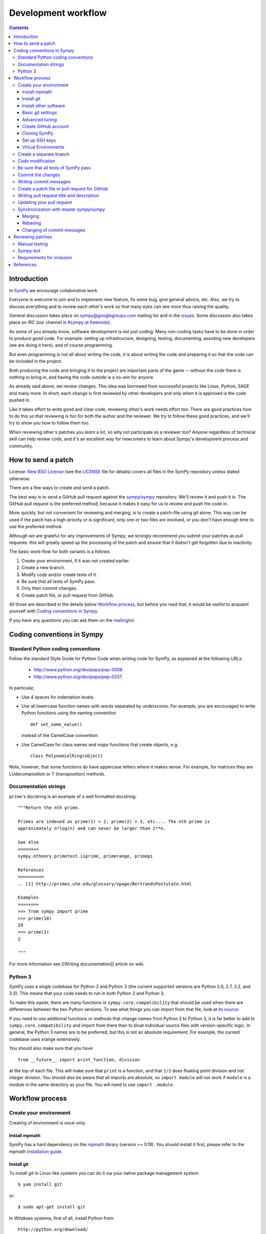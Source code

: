 ======================
 Development workflow
======================

.. contents::
..
    1  Introduction
    2  How to send a patch
    3  Coding conventions in Sympy
      3.1  Standard Python coding conventions
      3.2  Documentation strings
      3.3  Python 3
    4  Workflow process
      4.1  Create your environment
        4.1.1  Install mpmath
        4.1.2  Install git
        4.1.3  Install other software
        4.1.4  Basic git settings
        4.1.5  Advanced tuning
        4.1.6  Create GitHub account
        4.1.7  Cloning SymPy
        4.1.8  Set up SSH keys
      4.2  Create separated branch
      4.3  Code modification
      4.4  Be sure that all tests of SymPy_ pass
      4.5  Commit the changes
      4.6  Writing commit messages
      4.7  Create a patch file or pull request for GitHub
      4.8  Writing pull request title and description
      4.9  Updating your pull request
      4.10  Synchronization with master `sympy/sympy`
        4.10.1  Merging
        4.10.2  Rebasing
        4.10.3  Changing of commit messages
    5  Reviewing patches
      5.1  Manual testing
      5.2  Sympy-bot
      5.3  Requirements for inclusion
    6  References

Introduction
============

In SymPy_ we encourage collaborative work.

Everyone is welcome to join and to implement new feature, fix some bug, give
general advice, etc. Also, we try to discuss everything and to review each
other's work so that many eyes can see more thus raising the quality.

General discussion takes place on `sympy@googlegroups.com`_ mailing list and
in the issues_. Some discussion also takes place on IRC (our channel is
`#sympy at freenode`_).

As some of you already know, software development is not just coding. Many
non-coding tasks have to be done in order to produce *good* code. For
example: setting up infrastructure, designing, testing, documenting,
assisting new developers (we are doing it here), and of course programming.

But even programming is not all about writing the code, it is about writing the
code *and* preparing it so that the code can be included in the project.

Both producing the code and bringing it to the project are important parts of
the game -- without the code there is nothing to bring in, and having the code
outside is a no-win for anyone.

As already said above, we review changes. This idea was borrowed from
successful projects like Linux, Python, SAGE and many more. In short, each
change is first reviewed by other developers and only when it is approved
is the code pushed in.

Like it takes effort to write good and clear code, reviewing other's work needs
effort too. There are good practices how to do this so that reviewing is fun
for both the author and the reviewer. We try to follow these good practices, and
we'll try to show you how to follow them too.

When reviewing other's patches you *learn* a lot, so why not participate
as a reviewer too? Anyone regardless of technical skill can help review code,
and it's an excellent way for newcomers to learn about Sympy's development
process and community.


How to send a patch
===================

License: `New BSD License`_ (see the `LICENSE`_ file for details) covers all files in the SymPy repository unless stated otherwise.

There are a few ways to create and send a patch.

The best way is to send a GitHub pull request against the `sympy/sympy`_ repository. We'll review it and push it in.
The GitHub pull request is the preferred method, because it makes it easy for us to review and push the code in.

More quickly, but not convenient for reviewing and merging, is to create a patch-file using git alone.
This way can be used if the patch has a high-priority or is significant, only one or two files are
involved, or you don't have enough time to use the preferred method.

Although we are grateful for any improvements of Sympy, we strongly recommend you submit your patches as
pull requests: this will greatly speed up the processing of the patch and ensure that it doesn't get
forgotten due to inactivity.

The basic work-flow for both variants is a follows:

1. Create your environment, if it was not created earlier.
2. Create a new branch.
3. Modify code and/or create tests of it.
4. Be sure that all tests of SymPy pass.
5. Only then commit changes.
6. Create patch file, or pull request from GitHub.

All those are described in the details below `Workflow process`_, but before
you read that, it would be useful to acquaint yourself with `Coding
conventions in Sympy`_.

If you have any questions you can ask them on the `mailinglist`_.


Coding conventions in Sympy
===========================

Standard Python coding conventions
----------------------------------

Follow the standard Style Guide for Python Code when writing code for SymPy, as explained at the following URLs:

    - http://www.python.org/dev/peps/pep-0008
    - http://www.python.org/dev/peps/pep-0257

In particular,

- Use 4 spaces for indentation levels.

- Use all lowercase function names with words separated by
  underscores. For example, you are encouraged to write Python
  functions using the naming convention

  ::

      def set_some_value()

  instead of the CamelCase convention.

- Use CamelCase for class names and major functions that create
  objects, e.g.

  ::

      class PolynomialRing(object)

Note, however, that some functions do have uppercase letters where it makes sense. For example, for matrices they are LUdecomposition or T (transposition) methods.

Documentation strings
---------------------

``prime``'s docstring is an example of a well formatted docstring::

        """Return the nth prime.

	Primes are indexed as prime(1) = 2, prime(2) = 3, etc.... The nth prime is
	approximately n*log(n) and can never be larger than 2**n.

	See Also
	========
	sympy.ntheory.primetest.isprime, primerange, primepi

	References
	==========
	.. [1] http://primes.utm.edu/glossary/xpage/BertrandsPostulate.html

	Examples
	========
	>>> from sympy import prime
	>>> prime(10)
	29
	>>> prime(1)
	2

	"""

For more information see [[Writing documentation]] article on wiki.

Python 3
--------

SymPy uses a single codebase for Python 2 and Python 3 (the current supported
versions are Python 2.6, 2.7, 3.2, and 3.3). This means that your code needs
to run in both Python 2 and Python 3.

To make this easier, there are many functions in ``sympy.core.compatibility``
that should be used when there are differences between the two Python
versions.  To see what things you can import from that file, look at `its
source
<https://github.com/sympy/sympy/blob/master/sympy/core/compatibility.py>`_.

If you need to use additional functions or methods that change names
from Python 2 to Python 3, it is far better to add to
``sympy.core.compatibility`` and import from there than to bloat
individual source files with version-specific logic.
In general, the Python 3 names are to be preferred, but this is not an
absolute requirement.  For example, the current codebase uses xrange extensively.

You should also make sure that you have::

    from __future__ import print_function, division

at the top of each file. This will make sure that ``print`` is a function, and
that ``1/2`` does floating point division and not integer division. You should
also be aware that all imports are absolute, so ``import module`` will not
work if ``module`` is a module in the same directory as your file.  You will
need to use ``import .module``.

Workflow process
================

Create your environment
-----------------------

Creating of environment is once-only.

Install mpmath
~~~~~~~~~~~~~~

SymPy has a hard dependency on the `mpmath <http://mpmath.org/>`_ library (version >= 0.19). You should install it first, please refer to the mpmath `installation guide <https://github.com/fredrik-johansson/mpmath#1-download--installation>`_.

Install git
~~~~~~~~~~~

To install `git` in Linux-like systems you can do it via your native package management system: ::

    $ yum install git

or::

    $ sudo apt-get install git

In Windows systems, first of all, install Python from::

    http://python.org/download/

by downloading the "Python 2.7 Windows installer" (or Python 2.6 or 2.5) and running it. Then do not
forget to add Python to the $PATH environment.

On Windows and Mac OS X, the easiest way to get git is to download GitHub's
software, which will install git, and also provide a nice GUI (this tutorial
will be based on the command line interface). Note, you may need to go into
the GitHub preferences and choose the "Install Command Line Tools" option to
get git installed into the terminal.

If you do decide to use the GitHub GUI, you should make sure that any "sync
does rebase" option is disabled in the settings.

Install other software
~~~~~~~~~~~~~~~~~~~~~~

Sympy development uses a few tools that are not included in a basic Python distribution.  You won't really need them until you are getting ready to submit a pull request, but to save time later, you can install:

* Sphinx documentation generator (package sphinx-doc on Debian-based systems)
* Python coverage library (package python-coverage)
* Programs needed for building docs, such as rsvg-convert. An up-to-date list is is 
  maintained in doc/README.rst

Basic git settings
~~~~~~~~~~~~~~~~~~

Git tracks who makes each commit by checking the user’s name and email.
In addition, we use this info to associate your commits with your GitHub account.

To set these, enter the code below, replacing the name and email with your own (`--global` is optional).::

    $ git config --global user.name "Firstname Lastname"
    $ git config --global user.email "your_email@youremail.com"

The name should be your actual name, not your GitHub username.

These global options (i.e. applying to all repositories) are placed in `~/.gitconfig`.
You can edit this file to add setup colors and some handy shortcuts: ::

    [user]
        name = Firstname Lastname
        email = your_email@youremail.com

    [color]
        diff  = auto
        status= auto
        branch= auto
        interactive = true

    [alias]
        ci = commit
        di = diff --color-words
        st = status
        co = checkout
        log1 = log --pretty=oneline --abbrev-commit
        logs = log --stat

Advanced tuning
~~~~~~~~~~~~~~~
It can be convenient in future to tune the bash prompt to display the current git branch.

The easiest way to do it, is to add the snippet below to your .bashrc or .bash_profile::

    PS1="[\u@\h \W\$(git branch 2> /dev/null | grep -e '\* ' | sed 's/^..\(.*\)/{\1}/')]\$ "

But better is to use `git-completion` from the `git` source. This also has the advantage of adding tab completion to just about every git command. It also includes many other useful features, for example,
promptings. To use `git-completion`, first download the `git` source code (about 27 MiB), then copy
the file to your profile directory::

    $ git clone git://git.kernel.org/pub/scm/git/git.git
    $ cp git/contrib/completion/git-completion.bash ~/.git-completion.sh

Read instructions in '~/.git-completion.sh'

Note that if you install git from the package manager in many Linux distros, this file is already installed for you.  You can check if it is installed by seeing if tab completion works on git commands (try, e.g., `git commi<TAB>`, or `git log --st<TAB>`). You can also check if the PS1 commands work by doing something like::

    $ PS1='\W $(__git_ps1 "%s")\$ '

And your command prompt should change to something like::

    sympy master$

Note, it is important to define your PS1 using single quotes ('), not double quotes ("), or else bash will not update the branch name.

Create GitHub account
~~~~~~~~~~~~~~~~~~~~~

As you are going to use `GitHub`_  you should have a GitHub account. If you have not one yet then sign up at:

    - https://github.com/signup/free

Then create your own *fork* of the SymPy project (if you have not yet). Go to the SymPy GitHub repository:

    - https://github.com/sympy/sympy

and click the “Fork” button.

    [[img/dev-guide-forking.png]]

Now you have your own repository for the SymPy project. If your username in GitHub is `mynick` then the address of the forked project will look something like:

    - https://github.com/mynick/sympy

    [[img/dev-guide-forking-result.png]]

Some tools connect to GitHub without SSH. To use these tools properly you need to find and configure your API Token.

On GitHub, click `“Account Settings”` then `“Account Admin.”`

    [[img/dev-guide-apitoken.png]]

Enter the code below, replacing the `mynick` and `012-api-token` with your own::

    $ git config --global github.user mynick
    $ git config --global github.token 012-api-token

*Note*: if you ever change your GitHub password, a new token will be created and will need to be updated.

*Note*: GitHub no longer uses API tokens. You can skip this step.

Cloning SymPy
~~~~~~~~~~~~~

On your machine browse to where you would like to store SymPy, and clone (download) the latest
code from SymPy's original repository (about 20 MiB)::

    $ git clone git://github.com/sympy/sympy.git
    $ cd sympy

Then assign your read-and-write repo to a remote called "github"::

    $ git remote add github git@github.com:mynick/sympy.git



For more information about GitHub forking and tuning see: [8]_, [9]_ and [11]_.

Set up SSH keys
~~~~~~~~~~~~~~~

To establish a secure connection between your computer and GitHub see detailed instructions in [11]_.

If you have any problems with SSH access to GitHub, read the troubleshooting instructions at [12]_, or ask us in mail-list.

And now, do not forget to go to the `Create separated branch`_ instructions before modifying the code.

Virtual Environments
~~~~~~~~~~~~~~~~~
You may want to take advantage of using virtual environments to isolate your development version of SymPy from any system wide installed versions, e.g. from ``apt-get install python-sympy``. There are two leading virtual environment tools, `virtualenv <https://virtualenv.pypa.io>`_ and `conda <http://conda.pydata.org/>`_. Conda has the advantage that all software installs are binary and that you can easily switch between python versions. Here is an example of using conda to create two development virtual environments, one for python 2.7 and one for python 3.4::

  $ conda create -n sympy-dev-py27 python=2.7 mpmath>=0.19
  $ conda create -n sympy-dev-py34 python=3.4 mpmath>=0.19

You now have two environments that you can use for testing your development copy of SymPy. For example, clone your SymPy fork from Github::

  $ git clone git@github.com:<your-github-username>/sympy.git
  $ cd sympy

Now activate the Python 2.7 environment::

  $ source activate sympy-dev-py27

Note that on Windows ``source`` is not required in the command. And run the SymPy tests::

  (sympy-dev-py27)$ bin/test 

After the tests run, then try the tests in the Python 3.4 environment::

  (sympy-dev-py27)$ source deactivate
  $ source activate sympy-dev-py34
  (sympy-dev-py34)$ bin/test

You can also install SymPy into the environment if you wish (so you can use the development version from any location on your filesystem)::

  (sympy-dev-py34)$ python setup.py install

If you prefer virtualenv, the process is similar, except the switch between Python 2 and 3 isn't as simple.

Create a separate branch
------------------------

Typically, you will create a new branch to begin work on a new issue. Also pull request related with them.

A branch name should briefly describe the topic of the patch or pull request.
If you know the issue number, then the branch name could be, for example, `1234_sequences`. To create
and checkout (that is, make it the working branch) a new branch ::

    $ git branch 1234_sequences
    $ git checkout 1234_sequences

or in one command using ::

    $ git checkout -b 1234_sequences

To view all branches, with your current branch highlighted, type::

    $ git branch

And remember, **never type the following commands in master**: `git merge`, `git commit`, `git rebase`.



Code modification
-----------------

...

Do not forget that all new functionality should be tested, and all new methods, functions, and classes should have doctests showing how to use them.

Keep in mind, doctests are *not* tests. Think of them as examples that happen to be tested. Some key differences:

- write doctests to be informative; write regular tests to check for regressions and corner cases. 
- doctests can be changed at any time; regular tests should not be changed.

In particular, we should be able to change or delete any doctest at any time if it makes the docstring better to understand.

Be sure that all tests of SymPy_ pass
-------------------------------------

To ensure everything stays in shape, let’s see if all tests pass::

    $ ./bin/test
    $ ./bin/doctest

Each command will show a *DO NOT COMMIT* message if any of the tests it runs does not pass.

bin/test and bin/doctest do fast tests (those that take seconds). You'll want to run them whenever your code is supposed to work and not break anything.

You can also run ``bin/test --slow``, to run the slow tests (those that may
take minutes each).

Code quality (unwanted spaces and indents) are checked by *./bin/test* utilities too. But you can separately run this test with the help of this command::

    $ ./bin/test quality

If you have trailing whitespace it will show errors. This one will fix unwanted spaces.

    $ ./bin/strip_whitespace <file>

If you want to test only one set of tests try::

    $ ./bin/test sympy/concrete/tests/test_products.py

But remember that all tests should pass before committing.

Note that all tests will be run when you make your pull request automatically
by Travis CI, so do not worry too much about running every possible test. You
can usually just run::

    $ ./bin/test mod
    $ ./bin/doctest mod

where ``mod`` is the name of the module that you modified.

Commit the changes
------------------

You can check what files are changed::

    $ git status

Add new files to the index if necessary::

    $ git add new_file.py

Check total changes::

    $ git diff

You are ready to commit changes locally. A commit also contains a `commit
message` which describes it.  See the next section for guidelines on writing
good commit messages. Type::

    $ git commit

An editor window will appear automatically in this case. In Linux, this is vim by default. You
can change what editor pops up by changing the `$EDITOR` shell variable.

Also with the help of option `-a` you can tell the command `commit` to automatically stage files
that have been modified and deleted, but new files you have not told git about will not be
affected, e.g.,::

    $ git commit -a

If you want to stage only part of your changes, you can use the interactive commit feature.  Just type::

    $ git commit --interactive

and choose the changes you want in the resulting interface.

Writing commit messages
-----------------------

The commit message has two parts: a title (first line) and the body. The two
are separated by a blank line.

There are only two formatting rules for commit messages

- There should be a single line summary of 71 characters or less which allows
  the one-line form of the log to display the summary without wrapping. A
  common convention is to not end the summary with a period (full stop).

- Additional details can be given after the summary. **Make sure to leave a
  blank line after the summary** and to keep all lines to 78 characters or less
  so they can be easily be read in terminals which don't automatically wrap lines.

Here is an example commit message (from the commit
`[bf0e81e12a2f75711c30f0788daf4e58f72b2a41]
<https://github.com/sympy/sympy/commit/bf0e81e12a2f75711c30f0788daf4e58f72b2a41>`_,
which is part of the SymPy history)::

    integrals: Improved speed of heurisch() and revised tests

    Improved speed of anti-derivative candidate expansion and solution
    phases using explicit domains and solve_lin_sys(). The upside of
    this change is that large integrals (those that generate lots of
    monomials) are now computed *much* faster. The downside is that
    integrals involving Derivative() don't work anymore. I'm not sure
    if they really used to work properly or it was just a coincidence
    and/or bad implementation. This needs further investigation.

    Example:

    In [1]: from sympy.integrals.heurisch import heurisch

    In [2]: f = (1 + x + x*exp(x))*(x + log(x) + exp(x) - 1)/(x + log(x) + exp(x))**2/x

    In [3]: %time ratsimp(heurisch(f, x))
    CPU times: user 7.27 s, sys: 0.04 s, total: 7.31 s
    Wall time: 7.32 s
    Out[3]:
       ⎛ 2        x                 2⋅x      x             2   ⎞
    log⎝x  + 2⋅x⋅ℯ  + 2⋅x⋅log(x) + ℯ    + 2⋅ℯ ⋅log(x) + log (x)⎠          1
    ──────────────────────────────────────────────────────────── + ───────────────
                                 2                                      x
                                                                   x + ℯ  + log(x)

    Previously it took 450 seconds and 4 GB of RAM to compute.

Some things to note about this commit message:

- The first line gives a brief description of what the commit does. Tools like
  ``git shortlog`` or even GitHub only show the first line of the commit by
  default, so it is important to convey the most important aspects of the
  commit in the first line.

- The first line has ``integrals:``, which gives context to the commit. A
  commit won't always be seen in the context of your branch, so it is often
  helpful to give each commit some context. This is not required, though, as
  it is not hard to look at the commit metadata to see what files were
  modified or at the commit history to see the nearby related commits.

- After the first line, there is a paragraph describing the commit in more
  detail. This is important, as it describes what the commit does, which might
  be hard to figure out just from looking at the diff. It also gives
  information that might not be in the diff at all, such as known issues. Such
  paragraphs should be written in plain English. Commit messages are intended
  for human readers, both for people who will be reviewing your code right
  now, and for people who might come across your commit in the future while
  researching some change in the code. Sometimes, bullet lists are a good
  format to convey the changes of a commit.

- Last, there is an example.  It is nice to give a concrete example in commits
  that add new features.  This particular example is about improving the speed
  of something, so the example is a benchmark result.

Note that you may feel free to use Unicode characters in commit messages, such
as output from the SymPy Unicode pretty printer.

Try to avoid short commit messages, like "Fix", and commit messages that give
no context, like "Found the bug".  When in doubt, a longer commit message is
probably better than a short one.

Create a patch file or pull request for GitHub
----------------------------------------------

Be sure that you are in your own branch, and run::

    $ git push github 1234_sequences

This will send your local changes to your fork of the SymPy repository.
Then navigate to your repository with the changes you want someone else to pull:

    https://github.com/mynick/sympy

Select branch, and press the `Pull Request` button.

    [[img/dev-guide-pull-1-2.png]]

After pressing the `Pull Request` button, you are presented with a preview page containing
* a textbox for the **title**
* a textbox for the **description**, also referred to as the opening paragraph (OP)
* the commits that are included

    [[img/dev-guide-pull-2.png]]

The title and description may already have been pre-filled but they can be changed (see 
`Writing pull request title and description`_). 
Markdown is supported in the description, so you
can embed images or use preformatted text blocks.

    [[img/dev-guide-pull-3.png]]

You can double check that you are committing the right changes by
* switching to the `Commits` tab to see which commits are included (sometimes unintended commits can be caught this way)
* switching to the `Files Changed` tab to review the diff of all changes

When you are ready, press the `Send pull request` button. The pull request is sent immediately and 
you’re taken to the main pull request discussion and review page. Additionally, all repository collaborators and followers will see an event in their dashboard.

If there isn't an issue that the pull request addresses, one should be created so even if the 
pull request gets closed there is a redundant reference to it in the issues.

See also `Updating your pull request`_

Writing pull request title and description
------------------------------------------

You might feel that all your documentation work is done if you have made good commit messages.
But a good title and description will help in the review process.

The title should be brief but descriptive.
 
* **don't** write "fixes #1234" there; such references are more useful in the description section.
* **do** include the prefix "[WIP]" if you aren't ready to have the pull request merged and remove the prefix when you *are* ready

The description is a good place to 

* show what you have done, perhaps comparing output from master with the output after your changes
* refer to the issue that was addressed like "#1234"; that format will automatically create a link to the corresponding issue or pull request, e.g. "This is similar to the problem in issue #1234...". This format also works in the discussion section of the pull request.
* use phrases like "closes #1234" or "fixed #1234" (or similar that `follow the auto-close syntax <https://help.github.com/articles/closing-issues-via-commit-messages>`_) then those other issues or pull requests will be closed when your pull request is merged. Note: this syntax does not work in the discussion of the pull request.

See also `github's own guidelines for pull requests <https://github.com/blog/1943-how-to-write-the-perfect-pull-request>`_

Updating your pull request
--------------------------

If you need to make changes to a pull request there is no need to close it.
The best way to make a change is to add a new commit in you local repository
and simply repeat push command::

    $ git commit
    $ git push github 1234_sequences

Note that if you do any rebasing or in any way edit your commit history, you will have to add
the `-f` (force) option to the push command for it to work::

    $ git push -f github

You don't need to do this if you merge, which is the recommended way.

Synchronization with master `sympy/sympy`
-----------------------------------------

Sometimes, you may need to merge your branch with the upstream master. Usually
you don't need to do this, but you may need to if

- Someone tells you that your branch needs to be merged because there are
  merge conflicts.

- sympy-bot tells you that your branch could not be merged.

- You need some change from master that was made after you started your branch.

Note, that after cloning a repository, it has a default remote called `origin`
that points to the `sympy/sympy` repository.  And your fork remote named as
`github`. You can observe the remotes names with the help of this command::

    $ git remote -v
    github  git@github.com:mynick/sympy.git (fetch)
    github  git@github.com:mynick/sympy.git (push)
    origin  git://github.com/sympy/sympy.git (fetch)
    origin  git://github.com/sympy/sympy.git (push)


As an example, consider that we have these commits in the master branch of local git repository::

    A---B---C        master

Then we have divergent branch `1234_sequences`::


    A---B---C           master
             \
              a---b     1234_sequences

In the meantime the remote `sympy/sympy` master repository was updated too::

    A---B---C---D       origin/master
    A---B---C           master
             \
              a---b     1234_sequences

There are basically two ways to get up to date with a changed master: rebasing
and merging.  Merging is recommended.

Merging creates a special commit, called a "merge commit", that joins your
branch and master together::

    A---B---C------D       origin/master
             \      \
              \      M     merge
               \    /
                a--b       1234_sequences


Note that the commits ``A``, ``B``, ``C``, and ``D`` from master and the
commits ``a`` and ``b`` from ``1234_sequences`` remain unchanged. Only the new
commit, ``M``, is added to ``1234_sequences``, which merges in the new commit
branch from master.

Rebasing essentially takes the commits from ``1234_sequences`` and reapplies
them on the latest master, so that it is as if you had made them from the
latest version of that branch instead.  Since these commits have a different
history, they are different (they will have different SHA1 hashes, and will
often have different content)::

    A---B---C---D---a'---b' origin/master

Rebasing is required if you want to edit your commit history (e.g., squash
commits, edit commit messages, remove unnecessary commits). But note that
since this rewrites history, it is possible to lose data this way, and it
makes it harder for people reviewing your code, because they can no longer
just look at the "new commits"; they have to look at everything again, because
all the commits are effectively new.

There are several advantages to merging instead of rebasing.  Rebasing
reapplies each commit iteratively over master, and if the state of the files
changed by that commit is different from when it was originally made, the
commit will change.  This means what you can end up getting commits that are
broken, or commits that do not do what they say they do (because the changes
have been "rebased out").  This can lead to confusion if someone in the future
tries to test something by checking out commits from the history.  Finally,
merge conflict resolutions can be more difficult with rebasing, because you
have to resolve the conflicts for each individual commit.  With merging, you
only have to resolve the conflicts between the branches, not the commits.  It
is quite common for a merge to not have any conflicts but for a rebase to have
several, because the conflicts are "already resolved" by later commits.

Merging keeps everything intact.  The commits you make are exactly the same,
down to the SHA1 hash, which means that if you checkout a commit from a merged
branch, it is exactly the same as checking it out from a non-merged branch.
What it does instead is create a single commit, the merge commit, that makes
it so that the history is both master and your branch.  This commit contains
all merge conflict resolution information, which is another advantage over
rebasing (all merge conflict resolutions when rebasing are "sifted" into the
commits that caused them, making them invisible).

Since this guide is aimed at new git users, you should be learning how to
merge.

Merging
~~~~~~~

First merge your local repository with the remote::

    $ git checkout master
    $ git pull

This results in::

    A---B---C---D       master
             \
              a---b     1234_sequences

Then merge your `1234_sequences` branch from `1234_sequences`::

    $ git checkout 1234_sequences
    $ git merge master

If the last command tells you that conflicts must be solved for a few indicated files.

If that's the case then the marks **>>>** and **<<<** will appear at those files. Fix the
code with **>>>** and **<<<** around it to what it should be.
You must manually remove useless pieces, and leave only new changes from your branch.

Then be sure that all tests pass::

    $ ./bin/test
    $ ./bin/doctest

and commit::

    $ git commit

So the result will be like that (automatic merging `c`)::

    A---B---C-------D     master
             \       \
              a---b---M   1234_sequences



Rebasing
~~~~~~~~

*Note*: merging is recommended over rebasing.

The final aim, that we want to obtain is::

    A---B---C---D           master
                 \
                  a---b     1234_sequences

The way to do it is first of all to merge local repository with the remote `sympy/sympy`::

    $ git checkout master
    $ git pull

So we obtain::

    A---B---C---D       master
             \
              a---b     1234_sequences

Then::

    $ git checkout 1234_sequences
    $ git rebase master

Note that this last one will require you to fix some merge conflicts if there are changes
to the same file in ``master`` and ``1234_sequences``. Open the file that it tells you is wrong,
fix the code with **>>>** and **<<<** around it to what it should be.

Then be sure that all tests pass::

    $ ./bin/test
    $ ./bin/doctest

Then do::

    $ git add sympy/matrices/your_conflict_file
    $ git rebase --continue

(git rebase will also guide you in this).

Changing of commit messages
~~~~~~~~~~~~~~~~~~~~~~~~~~~

The only time when it is recommended to rebase instead of merge is when you
need to edit your commit messages, or remove unnecessary commits.

Note, it is much better to get your commit messages right the first time.  See
the section on writing good commit messages above.

Consider these commit messages::

    $ git log --oneline
    7bbbc06 bugs fixing
    4d6137b some additional corrections.
    925d88fx sequences base implementation.


Then run *rebase* command in interactive mode::

    $ git rebase --interactive 925d88fx

Or you can use other ways to point to commits, e.g. *`git rebase --interactive HEAD^^`*
or *`git rebase --interactive HEAD~2`*.

A new editor window will appear (note that order is reversed with respect to the `git log` command)::

    pick 4d6137b some additional corrections.
    pick 7bbbc06 bugs fixing

    # Rebase 925d88f..7bbbc06 onto 925d88f
    #
    # Commands:
    #  p, pick = use commit
    #  r, reword = use commit, but edit the commit message
    #  e, edit = use commit, but stop for amending
    #  s, squash = use commit, but meld into previous commit
    #  f, fixup = like "squash", but discard this commit's log message

To edit a commit message, change *pick* to *reword* (or on old versions of
git, to *edit*) for those that you want to edit and save that file.

To squash two commits together, change *pick* to *squash*. To remove a commit,
just delete the line with the commit.

To edit a commit, change *pick* to *edit*.

After that, git will drop you back into your editor for every commit you want to reword,
and into the shell for every commit you wanted to edit::

    $ (Change the commit in any way you like.)
    $ git commit --amend -m "your new message"
    $ git rebase --continue

For commits that you want to edit, it will stop. You can then do::

    $ git reset --mixed HEAD^

This will "uncommit" all the changes from the commit. You can then recommit
them however you want. When you are done, remember to do::

    $ git rebase --continue

Most of this sequence will be explained to you by the output of the various commands of git.
Continue until it says: ::

    Successfully rebased and updated refs/heads/master.

If at any point you want to abort the rebase, do::

   $ git rebase --abort

**Warning**: this will run ``git reset --hard``, deleting any uncommitted
changes you have. If you want to save your uncommitted changes, run ``git
stash`` first, and then run ``git stash pop`` when you are done.

Reviewing patches
=================
Coding's only half the battle in software development: our code also has to be
thoroughly reviewed before release. Reviewers thus are an integral part of the
development process. Note that you do *not* have to have any special pull
or other privileges to review patches: anyone with Python on his/her computer
can review.

Pull requests (the preferred avenue for patches) for sympy are located
`here <https://github.com/sympy/sympy/pulls>`_. Feel free to view any open
pull request. Each contains a Discussion section for comments, Commits section
for viewing the author's commit files and documentation, and Diff section for
viewing all the changes in code. To browse the raw code files for a commit, select
a commit in the Commits section and click on the "View file" link to view a file.

Based on your level of expertise, there are two ways to participate in the
review process: manually running tests and using sympy-bot. Whichever option
you choose, you should also make sure that the committed code complies with
the [[Writing documentation]] guidelines.

In the Discussion section, you can add a comment at the end of the list, or you can click on individual lines of code and add a comment there.
Note that line comments tend to become invisible as amendments to the pull request change or remove the lines. The comments are not lost, just a mouse click away, but will not be readily visible anymore.

When discussing patches, be polite and stick to the point of the patch.
GitHub has published `an excellent set of guidelines for pull requests <https://github.com/blog/1943-how-to-write-the-perfect-pull-request>`_; it is recommended reading for reviewers as well as coders.

Manual testing
--------------
If you prefer to test code manually, you will first have to set up your
environment as described in the Workflow process section. Then, you need to
obtain the patched files. If you're reviewing a pull request, you should get
the requested branch into your sympy folder. Go into your folder and execute
(<username> being the username of the pull requester and <branchname> being
the git branch of the pull request)::

    $ git remote add <username> git://github.com/<username>/sympy.git
    $ git fetch <username>
    $ git checkout -b <branchname> <username>/<branchname>

After obtaining the pull request or patch, go to your sympy root directory and
execute::

    $ ./bin/test
    $ ./bin/doctest

If there are any problems, notify the author in the pull request by commenting.

Sympy-bot
---------
A good option for both new and veteran code reviewers is the sympy-bot program,
which automatically tests code in pull requests and posts the results in the
appropriate pull requests. To run sympy-bot, download the
`archive <https://github.com/sympy/sympy-bot/zipball/master>`_ and decompress it.
Go into the folder and execute::

    $ ./sympy-bot list

This will list all open pull requests on GitHub. To review a pull request and
run all tests, execute::

    $ ./sympy-bot review <pullrequest_number>

Alternatively, to review all open pull requests, execute::

    $ ./sympy-bot review all

The review command will post the results of all tested pull requests in the
appropriate Github page. For more information on sympy-bot, visit the
`readme <https://github.com/sympy/sympy-bot/blob/master/README.rst>`_.

Requirements for inclusion
--------------------------
A pull request or patch must meet the following requirements during review
before being considered as ready for release.

- All tests must pass.
    - Rationale: We need to make sure we're not releasing buggy code.
    - If new features are being implemented and/or bug fixes are added,
      tests should be added for them as well.
- The reviews (at least 1) must all be positive.
    - Rationale: We'd like everyone to agree on the merits of the patch.
    - If there are conflicting opinions, the reviewers should reach a consensus.
- The patch must have been posted for at least 24 hours.
    - Rationale: This gives a chance for everyone to look at the patch.


References
==========
.. .. rubric:: Footnotes
This page is based upon present SymPy_ pages [2-6], GitHub help [8-9], [11-12] and inspired
by Sage guide [10]:

.. [1] http://lkml.org/lkml/2000/8/25/132
.. [2] http://docs.sympy.org/dev/sympy-patches-tutorial.html#quick-start
.. [3] http://sympy.org/development.html
.. [4] https://github.com/sympy/sympy/wiki
.. [5] https://github.com/sympy/sympy/wiki/Pushing-patches
.. [6] https://github.com/sympy/sympy/wiki/Getting-the-bleeding-edge
.. [7] https://github.com/sympy/sympy/wiki/Git-hg-rosetta-stone
.. [8] http://help.github.com/pull-requests/
.. [9] http://help.github.com/fork-a-repo/
.. [10] http://sagemath.org/doc/developer/
.. [11] http://help.github.com/linux-set-up-git/
.. [12] http://help.github.com/troubleshooting-ssh/




.. _SymPy:          http://sympy.org/
.. _issues:         http://code.google.com/p/sympy/issues/list
.. _mailinglist:    sympy@googlegroups.com_
.. _sympy@googlegroups.com:             http://groups.google.com/group/sympy
.. _LICENSE:            https://github.com/sympy/sympy/blob/master/LICENSE
.. _`New BSD License`:    http://en.wikipedia.org/wiki/BSD_licenses#3-clause_license_.28.22New_BSD_License.22_or_.22Modified_BSD_License.22.29
.. _GitHub:             https://github.com/
.. _sympy/sympy:        https://github.com/sympy/sympy
.. _`#sympy at freenode`:                 irc://irc.freenode.net/sympy
